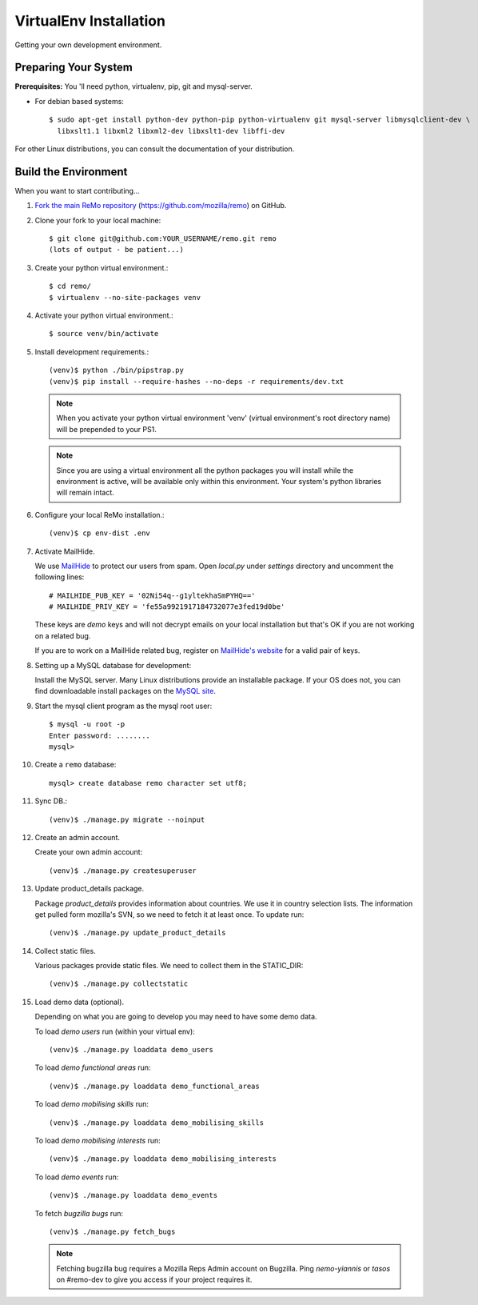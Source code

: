 =======================
VirtualEnv Installation
=======================

Getting your own development environment.

Preparing Your System
---------------------

**Prerequisites:** You 'll need python, virtualenv, pip, git and mysql-server.

- For debian based systems::

   $ sudo apt-get install python-dev python-pip python-virtualenv git mysql-server libmysqlclient-dev \
     libxslt1.1 libxml2 libxml2-dev libxslt1-dev libffi-dev

For other Linux distributions, you can consult the documentation of your distribution.


Build the Environment
---------------------

When you want to start contributing...

#.  `Fork the main ReMo repository`_ (https://github.com/mozilla/remo) on GitHub.

#.  Clone your fork to your local machine::

       $ git clone git@github.com:YOUR_USERNAME/remo.git remo
       (lots of output - be patient...)


#. Create your python virtual environment.::

   $ cd remo/
   $ virtualenv --no-site-packages venv


#. Activate your python virtual environment.::

   $ source venv/bin/activate

#. Install development requirements.::

     (venv)$ python ./bin/pipstrap.py
     (venv)$ pip install --require-hashes --no-deps -r requirements/dev.txt

   .. note::

      When you activate your python virtual environment 'venv'
      (virtual environment's root directory name) will be prepended
      to your PS1.


   .. note::

      Since you are using a virtual environment all the python
      packages you will install while the environment is active,
      will be available only within this environment. Your system's
      python libraries will remain intact.


#. Configure your local ReMo installation.::

     (venv)$ cp env-dist .env


#. Activate MailHide.

   We use `MailHide
   <https://developers.google.com/recaptcha/docs/mailhideapi>`_ to
   protect our users from spam. Open `local.py` under `settings`
   directory and uncomment the following lines::

     # MAILHIDE_PUB_KEY = '02Ni54q--g1yltekhaSmPYHQ=='
     # MAILHIDE_PRIV_KEY = 'fe55a9921917184732077e3fed19d0be'

   These keys are `demo` keys and will not decrypt emails on your
   local installation but that's OK if you are not working on a
   related bug.

   If you are to work on a MailHide related bug, register on
   `MailHide's website
   <http://www.google.com/recaptcha/mailhide/apikey>`_ for a valid
   pair of keys.


#. Setting up a MySQL database for development:

   Install the MySQL server. Many Linux distributions provide an installable
   package. If your OS does not, you can find downloadable install packages
   on the `MySQL site`_.

#. Start the mysql client program as the mysql root user::

    $ mysql -u root -p
    Enter password: ........
    mysql>

#. Create a ``remo`` database::

    mysql> create database remo character set utf8;

#. Sync DB.::

     (venv)$ ./manage.py migrate --noinput


#. Create an admin account.

   Create your own admin account::

    (venv)$ ./manage.py createsuperuser


#. Update product_details package.

   Package `product_details` provides information about countries. We
   use it in country selection lists. The information get pulled form
   mozilla's SVN, so we need to fetch it at least once. To update run::

     (venv)$ ./manage.py update_product_details


#. Collect static files.

   Various packages provide static files. We need to collect them in
   the STATIC_DIR::

     (venv)$ ./manage.py collectstatic


#. Load demo data (optional).

   Depending on what you are going to develop you may need to have
   some demo data.

   To load *demo users* run (within your virtual env)::

     (venv)$ ./manage.py loaddata demo_users

   To load *demo functional areas* run::

     (venv)$ ./manage.py loaddata demo_functional_areas

   To load *demo mobilising skills* run::

     (venv)$ ./manage.py loaddata demo_mobilising_skills

   To load *demo mobilising interests* run::

     (venv)$ ./manage.py loaddata demo_mobilising_interests

   To load *demo events* run::

     (venv)$ ./manage.py loaddata demo_events

   To fetch *bugzilla bugs* run::

     (venv)$ ./manage.py fetch_bugs

   .. note::

      Fetching bugzilla bug requires a Mozilla Reps Admin account on
      Bugzilla. Ping `nemo-yiannis` or `tasos` on #remo-dev to give you access if
      your project requires it.

.. _MySQL site: http://dev.mysql.com/downloads/mysql/
.. _Fork the main ReMo repository: https://github.com/mozilla/remo/fork
